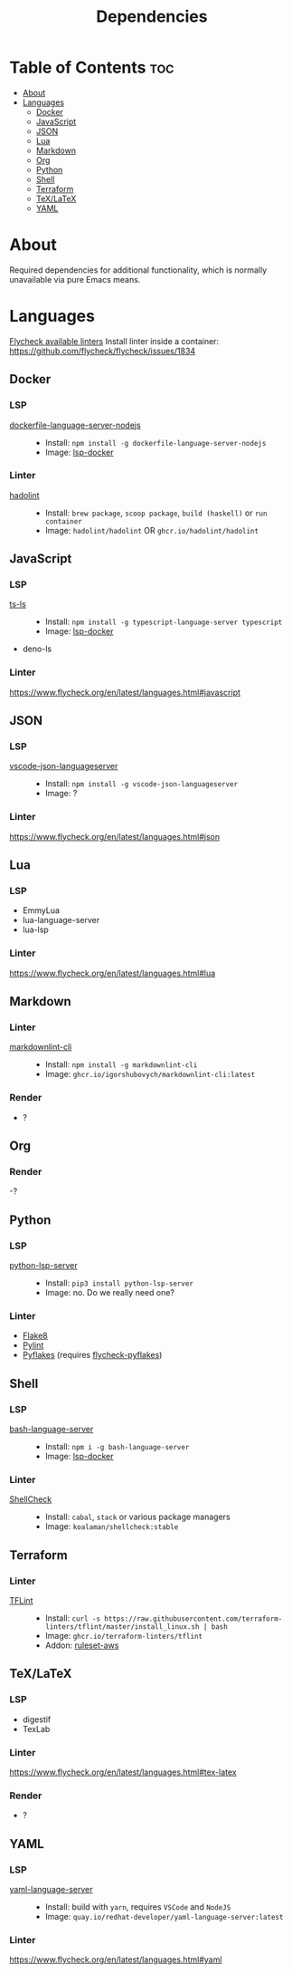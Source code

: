 #+title: Dependencies

* Table of Contents :toc:
- [[#about][About]]
- [[#languages][Languages]]
  - [[#docker][Docker]]
  - [[#javascript][JavaScript]]
  - [[#json][JSON]]
  - [[#lua][Lua]]
  - [[#markdown][Markdown]]
  - [[#org][Org]]
  - [[#python][Python]]
  - [[#shell][Shell]]
  - [[#terraform][Terraform]]
  - [[#texlatex][TeX/LaTeX]]
  - [[#yaml][YAML]]

* About
Required dependencies for additional functionality, which is normally unavailable via pure Emacs means.

* Languages
[[https://www.flycheck.org/en/latest/languages.html][Flycheck available linters]]
Install linter inside a container: https://github.com/flycheck/flycheck/issues/1834
** Docker
*** LSP
- [[https://github.com/rcjsuen/dockerfile-language-server-nodejs][dockerfile-language-server-nodejs]] ::
  - Install: ~npm install -g dockerfile-language-server-nodejs~
  - Image: [[https://github.com/emacs-lsp/lsp-docker][lsp-docker]]
*** Linter
- [[https://github.com/hadolint/hadolint][hadolint]] ::
  - Install: =brew package=, =scoop package=, =build (haskell)= or =run container=
  - Image: =hadolint/hadolint= OR =ghcr.io/hadolint/hadolint=

** JavaScript
*** LSP
- [[https://github.com/typescript-language-server/typescript-language-server][ts-ls]] ::
  - Install: ~npm install -g typescript-language-server typescript~
  - Image: [[https://github.com/emacs-lsp/lsp-docker][lsp-docker]]
- deno-ls
*** Linter
https://www.flycheck.org/en/latest/languages.html#javascript

** JSON
*** LSP
- [[https://www.npmjs.com/package/vscode-json-languageserver][vscode-json-languageserver]] ::
  - Install: ~npm install -g vscode-json-languageserver~
  - Image: ?
*** Linter
https://www.flycheck.org/en/latest/languages.html#json

** Lua
*** LSP
- EmmyLua
- lua-language-server
- lua-lsp
*** Linter
https://www.flycheck.org/en/latest/languages.html#lua

** Markdown
*** Linter
- [[https://github.com/igorshubovych/markdownlint-cli][markdownlint-cli]] ::
  - Install: ~npm install -g markdownlint-cli~
  - Image: =ghcr.io/igorshubovych/markdownlint-cli:latest=
*** Render
- ?

** Org
*** Render
-?

** Python
*** LSP
- [[https://github.com/python-lsp/python-lsp-server][python-lsp-server]] ::
  - Install: ~pip3 install python-lsp-server~
  - Image: no. Do we really need one?
*** Linter
- [[https://github.com/pycqa/flake8][Flake8]]
- [[https://github.com/pylint-dev/pylint][Pylint]]
- [[https://github.com/PyCQA/pyflakes][Pyflakes]] (requires [[https://github.com/Wilfred/flycheck-pyflakes][flycheck-pyflakes]])

** Shell
*** LSP
- [[https://github.com/bash-lsp/bash-language-server][bash-language-server]] ::
  - Install: ~npm i -g bash-language-server~
  - Image: [[https://github.com/emacs-lsp/lsp-docker][lsp-docker]]
*** Linter
- [[https://github.com/koalaman/shellcheck/][ShellCheck]] ::
  - Install: ~cabal~, ~stack~ or various package managers
  - Image: =koalaman/shellcheck:stable=

** Terraform
*** Linter
- [[https://github.com/terraform-linters/tflint][TFLint]] ::
  - Install: ~curl -s https://raw.githubusercontent.com/terraform-linters/tflint/master/install_linux.sh | bash~
  - Image: =ghcr.io/terraform-linters/tflint=
  - Addon: [[https://github.com/terraform-linters/tflint-ruleset-aws][ruleset-aws]]
** TeX/LaTeX
*** LSP
- digestif
- TexLab
*** Linter
https://www.flycheck.org/en/latest/languages.html#tex-latex
*** Render
- ?

** YAML
*** LSP
- [[https://github.com/redhat-developer/yaml-language-server][yaml-language-server]] ::
  - Install: build with ~yarn~, requires =VSCode= and =NodeJS=
  - Image: =quay.io/redhat-developer/yaml-language-server:latest=
*** Linter
https://www.flycheck.org/en/latest/languages.html#yaml


